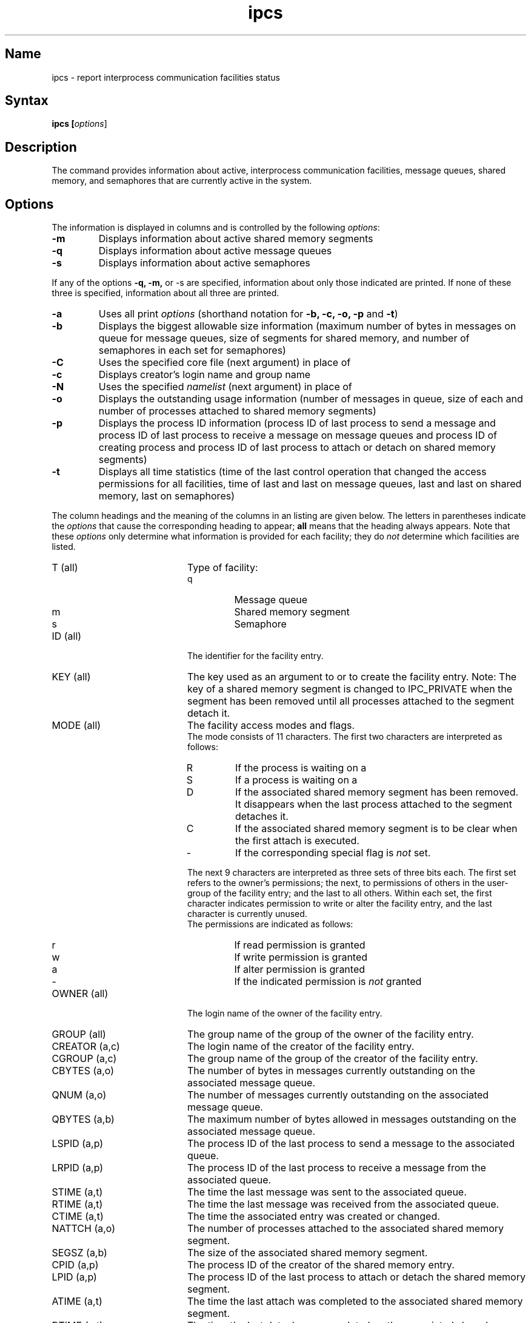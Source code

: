 .\" SCCSID: @(#)ipcs.1	8.1	9/11/90
.\" SCCSID: @(#)ipcs.1	8.1	9/11/90
.TH ipcs 1
.SH Name
ipcs \- report interprocess communication facilities status
.SH Syntax
.B
ipcs [\|\fIoptions\fR\|]
.SH Description
.NX R "ipcs command"
.NX R "interprocess communication package" "reporting status"
.NX R "message queue" "reporting status"
.NX R "semaphore set" "reporting status"
.NX R "shared memory" "reporting status"
The
.Pn ipcs
command provides information about active,
interprocess communication facilities,
message queues, shared memory, and semaphores
that are currently active in the system.
.SH Options
.NXR "ipcs command" "options"
The information is displayed in columns and
is controlled by the following
.IR options :
.IP \fB\-m\fR
Displays information about active shared memory segments
.IP \fB\-q\fR 
Displays information about active message queues
.IP \fB\-s\fR 
Displays information about active semaphores
.PP
If any of the options
.B \-q,
.B \-m,
or
.RB \-s
are specified, information about only those indicated are printed.
If none of these three is specified, information about all three are
printed.
.IP \fB\-a\fR 
Uses all print
.IR options
(shorthand notation for
.B \-b, \-c, \-o, \-p
and
.BR \-t )
.IP \fB\-b\fR 
Displays the biggest allowable size information (maximum number of bytes in
messages on queue for message queues, size of segments for shared
memory, and number of semaphores in each set for semaphores)  
.IP \fB\-C\fR 
Uses the specified core file (next argument) in place of 
.PN /dev/kmem
.IP \fB\-c\fR 
Displays creator's login name and group name  
.IP \fB\-N\fR o.3i 
Uses the specified 
.I namelist
(next argument) in place of
.PN /vmunix
.IP \fB\-o\fR 
Displays the outstanding usage information  (number of messages in queue, 
size of each and number of processes attached to shared memory segments)
.IP \fB\-p\fR 
Displays the process ID information (process ID of last process to send a
message and process ID of last process to receive a message on message
queues and process ID of creating process and process ID of last process
to attach or detach on shared memory segments) 
.IP \fB\-t\fR 
Displays all time statistics (time of the last control operation that
changed the access permissions for all facilities, time of last
.PN msgsnd
and last
.PN msgrcv
on message queues, last
.PN shmat
and last
.PN shmdt
on shared memory, last 
.MS semop 2 
on semaphores) 
.PP
The column headings and the meaning of the columns in an
.PN ipcs
listing are given below.
The letters in parentheses indicate the
.I options
that cause the corresponding heading to appear;
.B all
means that the heading always appears.  
.NXR "ipcs command" "column headings listed"
Note that these
.I options
only determine what information is provided for each facility; they do
.I not
determine which facilities are listed.
.TP 20
T (all)	
Type of facility:
.RS
.TP
q
Message queue
.TP
m
Shared memory segment
.TP
s
Semaphore
.RE
.TP 20
ID (all)	
The identifier for the facility entry.
.TP 20
KEY (all)
The key used as an argument to
.PN msgget ,
.PN semget ,
or
.PN shmget
to create the facility entry.  Note:  The key of a shared memory
segment is changed to IPC_PRIVATE
when the segment has been removed until all processes attached to the
segment detach it.
.TP 20
MODE (all)
The facility access modes and flags.
.sp .5
The mode consists of 11 characters.
The first two characters are interpreted as follows:
.RS
.TP
R
If the process is waiting on a
.PN msgrcv .
.TP
S
If a process is waiting on a
.PN msgsnd .
.TP
D
If the associated shared memory segment has been removed.  It 
disappears when the last process attached to the segment detaches it.
.TP
C
If the associated shared memory segment is to be clear when the first
attach is executed.
.fi
.TP
\-
If the corresponding special flag is
.I not
set.
.RE
.IP
The next 9 characters are interpreted as three sets of three bits each.
The first set refers to the owner's permissions; the next, to
permissions of others in the user-group of the facility entry; and the
last to all others.  Within each set, the first character indicates
permission to write or alter the facility entry, and the last character
is currently unused.
.sp .5
The permissions are indicated as follows:
.RS
.TP
r
If read permission is granted
.TP
w
If write permission is granted
.TP
a
If alter permission is granted
.fi
.TP
\-
If the indicated permission is
.I not
granted
.RE
.TP 20
OWNER (all)  
The login name of the owner of the facility entry.
.TP 20
GROUP (all)  
The group name of the group of the owner of the facility entry.
.TP 20
CREATOR (a,c)
The login name of the creator of the facility entry.
.TP 20
CGROUP (a,c)
The group name of the group of the creator of the facility entry.
.TP 20
CBYTES (a,o)
The number of bytes in messages currently outstanding on the associated
message queue.
.TP 20
QNUM (a,o)
The number of messages currently
outstanding on the associated message queue.
.TP 20
QBYTES (a,b)
The maximum number of bytes allowed in messages outstanding
on the associated message queue.
.TP 20
LSPID (a,p)
The process ID of the last process to send a message to the associated
queue.
.TP 20
LRPID (a,p)
The process ID of the last process
to receive a message from the associated
queue.
.TP 20
STIME (a,t)
The time the last message was sent to the associated queue.
.TP 20
RTIME (a,t)
The time the last message was received from the associated queue.
.TP 20
CTIME (a,t)
The time the associated entry was created or changed.
.TP 20
NATTCH (a,o)
The number of processes attached to the associated shared memory
segment.
.TP 20
SEGSZ (a,b)
The size of the associated shared memory segment.
.TP 20
CPID (a,p)
The process ID of the creator of the shared memory entry.
.TP 20
LPID (a,p)
The process ID of the last process to attach or detach the shared memory
segment.
.TP 20
ATIME (a,t)
The time the last attach was completed to the associated shared memory
segment.
.TP 20
DTIME (a,t)
The time the last detach was completed on the associated shared memory
segment.
.TP 20
NSEMS (a,b)
The number of semaphores in the set associated with the semaphore
entry.
.TP 20
OTIME (a,t)
The time the last semaphore operation was completed on the set
associated with the semaphore entry.
.SH Restrictions
Things can change while
.PN ipcs
is running.  The picture it gives is only a close approximation to
reality.
.SH Files
.nf
/vmunix	system namelist
/dev/kmem	memory
/etc/passwd	user names
/etc/group	group names
.fi
.SH See Also
ipcrm(2), msgop(2), semop(2), shmop(2)

